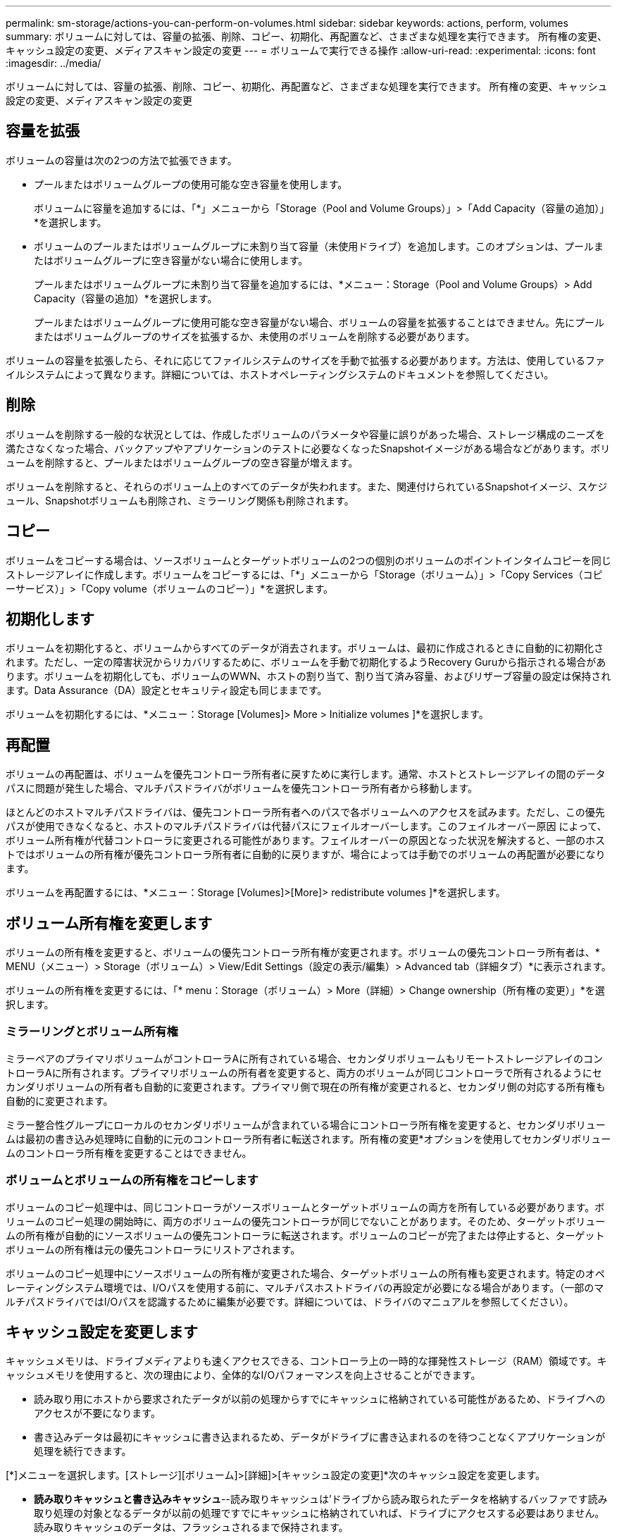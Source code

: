 ---
permalink: sm-storage/actions-you-can-perform-on-volumes.html 
sidebar: sidebar 
keywords: actions, perform, volumes 
summary: ボリュームに対しては、容量の拡張、削除、コピー、初期化、再配置など、さまざまな処理を実行できます。 所有権の変更、キャッシュ設定の変更、メディアスキャン設定の変更 
---
= ボリュームで実行できる操作
:allow-uri-read: 
:experimental: 
:icons: font
:imagesdir: ../media/


[role="lead"]
ボリュームに対しては、容量の拡張、削除、コピー、初期化、再配置など、さまざまな処理を実行できます。 所有権の変更、キャッシュ設定の変更、メディアスキャン設定の変更



== 容量を拡張

ボリュームの容量は次の2つの方法で拡張できます。

* プールまたはボリュームグループの使用可能な空き容量を使用します。
+
ボリュームに容量を追加するには、「*」メニューから「Storage（Pool and Volume Groups）」>「Add Capacity（容量の追加）」*を選択します。

* ボリュームのプールまたはボリュームグループに未割り当て容量（未使用ドライブ）を追加します。このオプションは、プールまたはボリュームグループに空き容量がない場合に使用します。
+
プールまたはボリュームグループに未割り当て容量を追加するには、*メニュー：Storage（Pool and Volume Groups）> Add Capacity（容量の追加）*を選択します。

+
プールまたはボリュームグループに使用可能な空き容量がない場合、ボリュームの容量を拡張することはできません。先にプールまたはボリュームグループのサイズを拡張するか、未使用のボリュームを削除する必要があります。



ボリュームの容量を拡張したら、それに応じてファイルシステムのサイズを手動で拡張する必要があります。方法は、使用しているファイルシステムによって異なります。詳細については、ホストオペレーティングシステムのドキュメントを参照してください。



== 削除

ボリュームを削除する一般的な状況としては、作成したボリュームのパラメータや容量に誤りがあった場合、ストレージ構成のニーズを満たさなくなった場合、バックアップやアプリケーションのテストに必要なくなったSnapshotイメージがある場合などがあります。ボリュームを削除すると、プールまたはボリュームグループの空き容量が増えます。

ボリュームを削除すると、それらのボリューム上のすべてのデータが失われます。また、関連付けられているSnapshotイメージ、スケジュール、Snapshotボリュームも削除され、ミラーリング関係も削除されます。



== コピー

ボリュームをコピーする場合は、ソースボリュームとターゲットボリュームの2つの個別のボリュームのポイントインタイムコピーを同じストレージアレイに作成します。ボリュームをコピーするには、「*」メニューから「Storage（ボリューム）」>「Copy Services（コピーサービス）」>「Copy volume（ボリュームのコピー）」*を選択します。



== 初期化します

ボリュームを初期化すると、ボリュームからすべてのデータが消去されます。ボリュームは、最初に作成されるときに自動的に初期化されます。ただし、一定の障害状況からリカバリするために、ボリュームを手動で初期化するようRecovery Guruから指示される場合があります。ボリュームを初期化しても、ボリュームのWWN、ホストの割り当て、割り当て済み容量、およびリザーブ容量の設定は保持されます。Data Assurance（DA）設定とセキュリティ設定も同じままです。

ボリュームを初期化するには、*メニュー：Storage [Volumes]> More > Initialize volumes ]*を選択します。



== 再配置

ボリュームの再配置は、ボリュームを優先コントローラ所有者に戻すために実行します。通常、ホストとストレージアレイの間のデータパスに問題が発生した場合、マルチパスドライバがボリュームを優先コントローラ所有者から移動します。

ほとんどのホストマルチパスドライバは、優先コントローラ所有者へのパスで各ボリュームへのアクセスを試みます。ただし、この優先パスが使用できなくなると、ホストのマルチパスドライバは代替パスにフェイルオーバーします。このフェイルオーバー原因 によって、ボリューム所有権が代替コントローラに変更される可能性があります。フェイルオーバーの原因となった状況を解決すると、一部のホストではボリュームの所有権が優先コントローラ所有者に自動的に戻りますが、場合によっては手動でのボリュームの再配置が必要になります。

ボリュームを再配置するには、*メニュー：Storage [Volumes]>[More]> redistribute volumes ]*を選択します。



== ボリューム所有権を変更します

ボリュームの所有権を変更すると、ボリュームの優先コントローラ所有権が変更されます。ボリュームの優先コントローラ所有者は、* MENU（メニュー）> Storage（ボリューム）> View/Edit Settings（設定の表示/編集）> Advanced tab（詳細タブ）*に表示されます。

ボリュームの所有権を変更するには、「* menu：Storage（ボリューム）> More（詳細）> Change ownership（所有権の変更）」*を選択します。



=== ミラーリングとボリューム所有権

ミラーペアのプライマリボリュームがコントローラAに所有されている場合、セカンダリボリュームもリモートストレージアレイのコントローラAに所有されます。プライマリボリュームの所有者を変更すると、両方のボリュームが同じコントローラで所有されるようにセカンダリボリュームの所有者も自動的に変更されます。プライマリ側で現在の所有権が変更されると、セカンダリ側の対応する所有権も自動的に変更されます。

ミラー整合性グループにローカルのセカンダリボリュームが含まれている場合にコントローラ所有権を変更すると、セカンダリボリュームは最初の書き込み処理時に自動的に元のコントローラ所有者に転送されます。所有権の変更*オプションを使用してセカンダリボリュームのコントローラ所有権を変更することはできません。



=== ボリュームとボリュームの所有権をコピーします

ボリュームのコピー処理中は、同じコントローラがソースボリュームとターゲットボリュームの両方を所有している必要があります。ボリュームのコピー処理の開始時に、両方のボリュームの優先コントローラが同じでないことがあります。そのため、ターゲットボリュームの所有権が自動的にソースボリュームの優先コントローラに転送されます。ボリュームのコピーが完了または停止すると、ターゲットボリュームの所有権は元の優先コントローラにリストアされます。

ボリュームのコピー処理中にソースボリュームの所有権が変更された場合、ターゲットボリュームの所有権も変更されます。特定のオペレーティングシステム環境では、I/Oパスを使用する前に、マルチパスホストドライバの再設定が必要になる場合があります。（一部のマルチパスドライバではI/Oパスを認識するために編集が必要です。詳細については、ドライバのマニュアルを参照してください）。



== キャッシュ設定を変更します

キャッシュメモリは、ドライブメディアよりも速くアクセスできる、コントローラ上の一時的な揮発性ストレージ（RAM）領域です。キャッシュメモリを使用すると、次の理由により、全体的なI/Oパフォーマンスを向上させることができます。

* 読み取り用にホストから要求されたデータが以前の処理からすでにキャッシュに格納されている可能性があるため、ドライブへのアクセスが不要になります。
* 書き込みデータは最初にキャッシュに書き込まれるため、データがドライブに書き込まれるのを待つことなくアプリケーションが処理を続行できます。


[*]メニューを選択します。[ストレージ][ボリューム]>[詳細]>[キャッシュ設定の変更]*次のキャッシュ設定を変更します。

* *読み取りキャッシュと書き込みキャッシュ*--読み取りキャッシュは'ドライブから読み取られたデータを格納するバッファです読み取り処理の対象となるデータが以前の処理ですでにキャッシュに格納されていれば、ドライブにアクセスする必要はありません。読み取りキャッシュのデータは、フラッシュされるまで保持されます。
+
書き込みキャッシュは、ドライブにまだ書き込まれていないホストからのデータを格納するバッファです。書き込みキャッシュ内のデータは、ドライブに書き込まれるまで保持されます。書き込みキャッシュにより、I/Oパフォーマンスを向上させることができます。

* *ミラーリングありの書き込みキャッシュ*--ミラーリングありの書き込みキャッシュは'一方のコントローラのキャッシュ・メモリに書き込まれたデータがもう一方のコントローラのキャッシュ・メモリにも書き込まれたときに発生しますそのため、一方のコントローラで障害が発生した場合、もう一方のコントローラで未処理の書き込み処理をすべて完了できます。書き込みキャッシュのミラーリングは、書き込みキャッシュが有効で、2台のコントローラが配置されている場合にのみ使用できます。ミラーリングありの書き込みキャッシュは、ボリュームの作成時にデフォルトで設定されます。
* *バッテリなしの書き込みキャッシュ*--バッテリなしの書き込みキャッシュ設定により、バッテリがない、故障している、完全に放電されている、またはフル充電されていない場合でも書き込みキャッシュを続行できます。バッテリなしの書き込みキャッシュを選択すると電源の喪失時にデータが失われる可能性があるため、一般には推奨されません。通常、書き込みキャッシュは、バッテリが充電されるか障害が発生したバッテリが交換されるまで、コントローラによって一時的にオフにされます。
+
この設定は、書き込みキャッシュを有効にしている場合にのみ使用できます。この設定はシンボリュームに対しては使用できません。

* *動的キャッシュ読み取りプリフェッチ*--動的キャッシュ読み取りプリフェッチにより'コントローラは'ドライブからキャッシュにデータ・ブロックを読み取っているときに'追加のシーケンシャル・データ・ブロックをキャッシュにコピーすることができますこのキャッシングにより、以降のデータ要求にキャッシュから対応できる可能性が高まります。動的キャッシュ読み取りプリフェッチは、シーケンシャルI/Oを使用するマルチメディアアプリケーションで重要ですデータがキャッシュにプリフェッチされる速度と量は、ホスト読み取りの速度と要求サイズに基づいて自動で調整されます。ランダムアクセスの場合、原因 データがキャッシュにプリフェッチされることはありません。この機能は、読み取りキャッシュが無効になっている場合は適用されません。
+
動的キャッシュ読み取りプリフェッチはシンボリュームに対しては常に無効で、変更することはできません。





== メディアスキャン設定の変更

メディアスキャンは、アプリケーションで頻繁に読み取られないディスクブロック上のメディアエラーを検出して修復します。このスキャンにより、プールまたはボリュームグループ内の他のドライブで障害が発生しても、障害ドライブのデータが冗長性情報とプールまたはボリュームグループ内の他のドライブのデータを使用して再構築されるため、データが失われることはありません。

メディアスキャンは、スキャンする容量とスキャン期間に基づいて一定の速度で継続的に実行されます。優先度の高いバックグラウンドタスク（再構築など）によってバックグラウンドスキャンが一時的に中断されることはありますが、その場合も同じ速度で再開されます。

メディアスキャンの実行期間を有効にして設定するには、「* menu：Storage（ボリューム）」>「More（詳細）」>「Change media scan settings（メディアスキャン設定の変更）」*を選択します。

ボリュームは、ストレージアレイとそのボリュームでメディアスキャンオプションが有効になっている場合にのみスキャンされます。そのボリュームで冗長性チェックも有効になっている場合、ボリュームに冗長性情報があるかぎり、ボリューム内の冗長性情報とデータの整合性がチェックされます。メディアスキャンでの冗長性チェックは、ボリュームの作成時にデフォルトで有効になります。

スキャン中に回復不能なメディアエラーが発生した場合、可能であれば、冗長性情報を使用してデータが修復されます。たとえば、最適なRAID 5ボリューム、または最適なRAID 6ボリュームまたは1本のドライブのみで障害が発生したRAID 6ボリュームには、冗長性情報が存在します。冗長性情報を使用して回復不能なエラーを修復できない場合は、読み取り不能セクターログにデータブロックが追加されます。イベントログには、修正可能なメディアエラーと修正不可能なメディアエラーの両方が記録されます。

冗長性チェックでデータと冗長性情報の間に不整合が検出された場合は、イベントログに報告されます。
